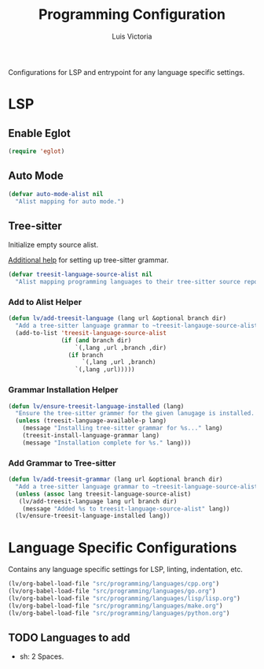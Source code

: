 #+TITLE: Programming Configuration
#+AUTHOR: Luis Victoria
#+PROPERTY: header-args :tangle yes

Configurations for LSP and entrypoint for any language specific settings.

* LSP
** Enable Eglot
#+begin_src emacs-lisp
  (require 'eglot)
#+end_src


** Auto Mode
#+begin_src emacs-lisp
  (defvar auto-mode-alist nil
    "Alist mapping for auto mode.")
#+end_src


** Tree-sitter
Initialize empty source alist.

[[https://arnesonium.com/2023/08/configuring-emacs-29-1-for-golang][Additional help]] for setting up tree-sitter grammar.

#+begin_src emacs-lisp
  (defvar treesit-language-source-alist nil
    "Alist mapping programming languages to their tree-sitter source repositories.")
#+end_src

*** Add to Alist Helper
#+begin_src emacs-lisp
  (defun lv/add-treesit-language (lang url &optional branch dir)
    "Add a tree-sitter language grammar to ~treesit-langauge-source-alist~."
    (add-to-list 'treesit-language-source-alist
                 (if (and branch dir)
                     `(,lang ,url ,branch ,dir)
                   (if branch
                       `(,lang ,url ,branch)
                     `(,lang ,url)))))
#+end_src


*** Grammar Installation Helper
#+begin_src emacs-lisp
  (defun lv/ensure-treesit-language-installed (lang)
    "Ensure the tree-sitter grammer for the given lanugage is installed. If not, it installs it."
    (unless (treesit-language-available-p lang)
      (message "Installing tree-sitter grammar for %s..." lang)
      (treesit-install-language-grammar lang)
      (message "Installation complete for %s." lang)))
#+end_src


*** Add Grammar to Tree-sitter
#+begin_src emacs-lisp
  (defun lv/add-treesit-grammar (lang url &optional branch dir)
    "Add a tree-sitter language grammar to ~treesit-language-source-alist~ and install it if misisng."
    (unless (assoc lang treesit-language-source-alist)
     (lv/add-treesit-language lang url branch dir)
      (message "Added %s to treesit-language-source-alist" lang))
    (lv/ensure-treesit-language-installed lang))
#+end_src


* Language Specific Configurations
Contains any language specific settings for LSP, linting, indentation, etc.

#+begin_src emacs-lisp
  (lv/org-babel-load-file "src/programming/languages/cpp.org")
  (lv/org-babel-load-file "src/programming/languages/go.org")
  (lv/org-babel-load-file "src/programming/languages/lisp/lisp.org")
  (lv/org-babel-load-file "src/programming/languages/make.org")
  (lv/org-babel-load-file "src/programming/languages/python.org")
#+end_src

** TODO Languages to add
- sh: 2 Spaces.
